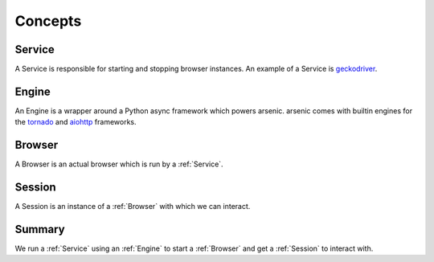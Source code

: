Concepts
########

.. _Service:

Service
*******

A Service is responsible for starting and stopping browser instances. An example
of a Service is `geckodriver`_.

.. _Engine:

Engine
******

An Engine is a wrapper around a Python async framework which powers arsenic.
arsenic comes with builtin engines for the `tornado`_ and `aiohttp`_ frameworks.

.. _Browser:

Browser
*******

A Browser is an actual browser which is run by a :ref:`Service`.

.. _Session:

Session
*******

A Session is an instance of a :ref:`Browser` with which we can interact.


Summary
*******

We run a :ref:`Service` using an :ref:`Engine` to start a :ref:`Browser` and get
a :ref:`Session` to interact with.


.. _geckodriver: https://github.com/mozilla/geckodriver
.. _tornado: https://tornado.readthedocs.io/en/stable/
.. _aiohttp: https://aiohttp.readthedocs.io/en/stable/
